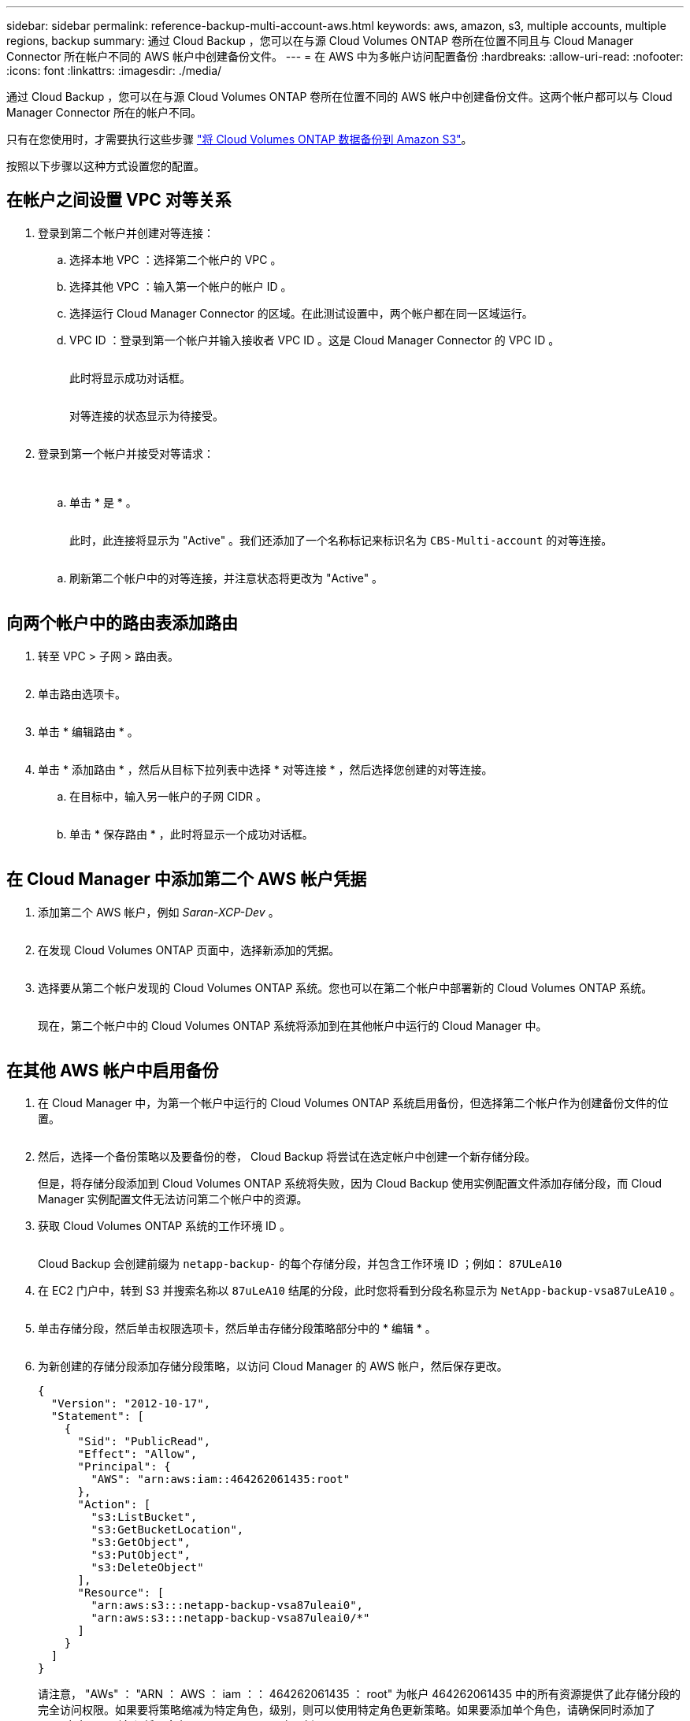 ---
sidebar: sidebar 
permalink: reference-backup-multi-account-aws.html 
keywords: aws, amazon, s3, multiple accounts, multiple regions, backup 
summary: 通过 Cloud Backup ，您可以在与源 Cloud Volumes ONTAP 卷所在位置不同且与 Cloud Manager Connector 所在帐户不同的 AWS 帐户中创建备份文件。 
---
= 在 AWS 中为多帐户访问配置备份
:hardbreaks:
:allow-uri-read: 
:nofooter: 
:icons: font
:linkattrs: 
:imagesdir: ./media/


[role="lead"]
通过 Cloud Backup ，您可以在与源 Cloud Volumes ONTAP 卷所在位置不同的 AWS 帐户中创建备份文件。这两个帐户都可以与 Cloud Manager Connector 所在的帐户不同。

只有在您使用时，才需要执行这些步骤 link:task-backup-to-s3.html["将 Cloud Volumes ONTAP 数据备份到 Amazon S3"]。

按照以下步骤以这种方式设置您的配置。



== 在帐户之间设置 VPC 对等关系

. 登录到第二个帐户并创建对等连接：
+
.. 选择本地 VPC ：选择第二个帐户的 VPC 。
.. 选择其他 VPC ：输入第一个帐户的帐户 ID 。
.. 选择运行 Cloud Manager Connector 的区域。在此测试设置中，两个帐户都在同一区域运行。
.. VPC ID ：登录到第一个帐户并输入接收者 VPC ID 。这是 Cloud Manager Connector 的 VPC ID 。
+
image:screenshot_aws_peer1.png[""]

+
此时将显示成功对话框。

+
image:screenshot_aws_peer2.png[""]

+
对等连接的状态显示为待接受。

+
image:screenshot_aws_peer3.png[""]



. 登录到第一个帐户并接受对等请求：
+
image:screenshot_aws_peer4.png[""]

+
image:screenshot_aws_peer5.png[""]

+
.. 单击 * 是 * 。
+
image:screenshot_aws_peer6.png[""]

+
此时，此连接将显示为 "Active" 。我们还添加了一个名称标记来标识名为 `CBS-Multi-account` 的对等连接。

+
image:screenshot_aws_peer7.png[""]

.. 刷新第二个帐户中的对等连接，并注意状态将更改为 "Active" 。
+
image:screenshot_aws_peer8.png[""]







== 向两个帐户中的路由表添加路由

. 转至 VPC > 子网 > 路由表。
+
image:screenshot_aws_route1.png[""]

. 单击路由选项卡。
+
image:screenshot_aws_route2.png[""]

. 单击 * 编辑路由 * 。
+
image:screenshot_aws_route3.png[""]

. 单击 * 添加路由 * ，然后从目标下拉列表中选择 * 对等连接 * ，然后选择您创建的对等连接。
+
.. 在目标中，输入另一帐户的子网 CIDR 。
+
image:screenshot_aws_route4.png[""]

.. 单击 * 保存路由 * ，此时将显示一个成功对话框。
+
image:screenshot_aws_route5.png[""]







== 在 Cloud Manager 中添加第二个 AWS 帐户凭据

. 添加第二个 AWS 帐户，例如 _Saran-XCP-Dev_ 。
+
image:screenshot_aws_second_account1.png[""]

. 在发现 Cloud Volumes ONTAP 页面中，选择新添加的凭据。
+
image:screenshot_aws_second_account2.png[""]

. 选择要从第二个帐户发现的 Cloud Volumes ONTAP 系统。您也可以在第二个帐户中部署新的 Cloud Volumes ONTAP 系统。
+
image:screenshot_aws_second_account3.png[""]

+
现在，第二个帐户中的 Cloud Volumes ONTAP 系统将添加到在其他帐户中运行的 Cloud Manager 中。

+
image:screenshot_aws_second_account4.png[""]





== 在其他 AWS 帐户中启用备份

. 在 Cloud Manager 中，为第一个帐户中运行的 Cloud Volumes ONTAP 系统启用备份，但选择第二个帐户作为创建备份文件的位置。
+
image:screenshot_aws_pick_second_account1.png[""]

. 然后，选择一个备份策略以及要备份的卷， Cloud Backup 将尝试在选定帐户中创建一个新存储分段。
+
但是，将存储分段添加到 Cloud Volumes ONTAP 系统将失败，因为 Cloud Backup 使用实例配置文件添加存储分段，而 Cloud Manager 实例配置文件无法访问第二个帐户中的资源。

. 获取 Cloud Volumes ONTAP 系统的工作环境 ID 。
+
image:screenshot_aws_onprem_we_id.png[""]

+
Cloud Backup 会创建前缀为 `netapp-backup-` 的每个存储分段，并包含工作环境 ID ；例如： `87ULeA10`

. 在 EC2 门户中，转到 S3 并搜索名称以 `87uLeA10` 结尾的分段，此时您将看到分段名称显示为 `NetApp-backup-vsa87uLeA10` 。
+
image:screenshot_aws_find_bucket.png[""]

. 单击存储分段，然后单击权限选项卡，然后单击存储分段策略部分中的 * 编辑 * 。
+
image:screenshot_aws_bucket_policy.png[""]

. 为新创建的存储分段添加存储分段策略，以访问 Cloud Manager 的 AWS 帐户，然后保存更改。
+
[source, json]
----
{
  "Version": "2012-10-17",
  "Statement": [
    {
      "Sid": "PublicRead",
      "Effect": "Allow",
      "Principal": {
        "AWS": "arn:aws:iam::464262061435:root"
      },
      "Action": [
        "s3:ListBucket",
        "s3:GetBucketLocation",
        "s3:GetObject",
        "s3:PutObject",
        "s3:DeleteObject"
      ],
      "Resource": [
        "arn:aws:s3:::netapp-backup-vsa87uleai0",
        "arn:aws:s3:::netapp-backup-vsa87uleai0/*"
      ]
    }
  ]
}
----
+
请注意， "AWs" ： "ARN ： AWS ： iam ：： 464262061435 ： root" 为帐户 464262061435 中的所有资源提供了此存储分段的完全访问权限。如果要将策略缩减为特定角色，级别，则可以使用特定角色更新策略。如果要添加单个角色，请确保同时添加了 occa 角色，否则备份将不会在 Cloud Backup UI 中更新。

+
例如： "AWs" ： "ARN ： AWS ： iam ：： 464262061435 ： role/cvo-instance-profile-version10-d8e-IamInstanceRole-ikjpJ1HC2E7R"

. 请重试在 Cloud Volumes ONTAP 系统上启用云备份，此时应成功启用。

